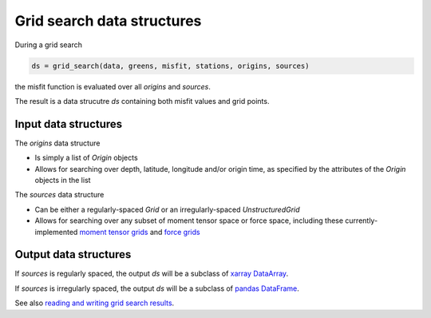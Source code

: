 
Grid search data structures
===========================

During a grid search

.. code::

    ds = grid_search(data, greens, misfit, stations, origins, sources)


the misfit function is evaluated over all `origins` and `sources`.

The result is a data strucutre `ds` containing both misfit values and grid points.


Input data structures
---------------------

The `origins` data structure

- Is simply a list of `Origin` objects
- Allows for searching over depth, latitude, longitude and/or origin time, as specified by the attributes of the `Origin` objects in the list

The `sources` data structure

- Can be either a regularly-spaced `Grid` or an irregularly-spaced `UnstructuredGrid`
- Allows for searching over any subset of moment tensor space or force space, including these currently-implemented `moment tensor grids <https://uafgeotools.github.io/mtuq/user_guide/06/moment_tensor_and_force_grids.html#currently-implemented-moment-tensor-grids>`_ and `force grids <https://uafgeotools.github.io/mtuq/user_guide/06/moment_tensor_and_force_grids.html#currently-implemented-force-grids>`_


Output data structures
----------------------

If `sources` is regularly spaced, the output `ds` will be a subclass of `xarray DataArray <https://docs.xarray.dev/en/stable/generated/xarray.DataArray.html>`_.

If `sources` is irregularly spaced, the output `ds` will be a subclass of `pandas DataFrame <https://pandas.pydata.org/docs/reference/api/pandas.DataFrame.html>`_.

See also `reading and writing grid search results <https://uafgeotools.github.io/mtuq/user_guide/06/reading_writing_results.html>`_.



